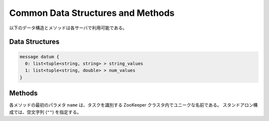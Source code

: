 Common Data Structures and Methods
----------------------------------

以下のデータ構造とメソッドは各サーバで利用可能である。

Data Structures
~~~~~~~~~~~~~~~

.. describe:: datum

 Jubatus で機械学習の対象となるデータを表す。
 詳細は :doc:`fv_convert` を参照すること。

.. code-block:: c++

   message datum {
     0: list<tuple<string, string> > string_values
     1: list<tuple<string, double> > num_values
   }

Methods
~~~~~~~

各メソッドの最初のパラメタ ``name`` は、タスクを識別する ZooKeeper クラスタ内でユニークな名前である。
スタンドアロン構成では、空文字列 (``""``) を指定する。

.. describe:: bool save(0: string name, 1: string id)

 - 引数:

  - ``name`` : タスクを識別する ZooKeeper クラスタ内でユニークな名前
  - ``id`` : 保存されるファイル名

 - 戻り値:

  - すべてのサーバで保存が成功したらTrue

 **すべて** のサーバで学習モデルをローカルディスクに保存する。

.. describe:: bool load(0: string name, 1: string id)

 - 引数:

  - ``name`` : タスクを識別する ZooKeeper クラスタ内でユニークな名前
  - ``id`` : 読み出すファイル名

 - 戻り値:

  - すべてのサーバで読み出しに成功したらTrue

 **すべて** のサーバで、保存された学習モデルをローカルディスクから読み出す。

.. describe:: string get_config(0: string name)

 - 引数:

  - ``name`` : タスクを識別する ZooKeeper クラスタ内でユニークな名前

 - 戻り値:

  - 初期化時に設定した設定情報

 サーバの設定を取得する。
 取得される設定情報内容については、各サービスの API リファレンスを参照のこと。

.. describe:: map<string, map<string, string> >  get_status(0: string name)

 - 引数:

  - ``name`` : タスクを識別する ZooKeeper クラスタ内でユニークな名前

 - 戻り値:

  - それぞれのサーバの内部状態。最上位の map のキーは ``ホスト名_ポート番号`` 形式である。

 **すべての** サーバの内部状態を取得する。
 サーバはホスト名、ポート番号で識別する。
